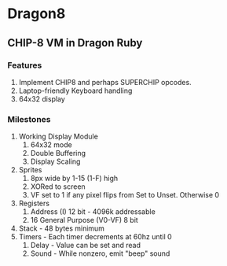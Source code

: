 * Dragon8
** CHIP-8 VM in Dragon Ruby

*** Features
1) Implement CHIP8 and perhaps SUPERCHIP opcodes.
2) Laptop-friendly Keyboard  handling
3) 64x32 display

*** Milestones
1) Working Display Module
  1) 64x32 mode
  2) Double Buffering
  3) Display Scaling
2) Sprites
  1) 8px wide by 1-15 (1-F) high
  2) XORed to screen
  3) VF set to 1 if any pixel flips from Set to Unset.  Otherwise 0
2) Registers
  1) Address (I) 12 bit - 4096k addressable
  2) 16 General Purpose (V0-VF) 8 bit
3) Stack - 48 bytes minimum
4) Timers - Each timer decrements at 60hz until 0
  1) Delay - Value can be set and read
  2) Sound - While nonzero, emit "beep" sound
